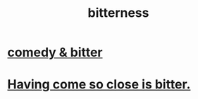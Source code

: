:PROPERTIES:
:ID:       a890ee05-e949-4690-b152-7fe13e35dcc5
:END:
#+title: bitterness
* [[id:c761004f-75ae-4472-ac58-98c54ed8ea72][comedy & bitter]]
* [[id:47219dfb-019d-440c-a99f-952f53500a2c][Having come so close is bitter.]]
